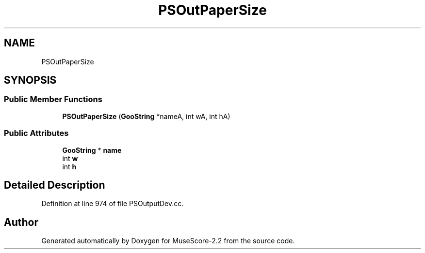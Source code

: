 .TH "PSOutPaperSize" 3 "Mon Jun 5 2017" "MuseScore-2.2" \" -*- nroff -*-
.ad l
.nh
.SH NAME
PSOutPaperSize
.SH SYNOPSIS
.br
.PP
.SS "Public Member Functions"

.in +1c
.ti -1c
.RI "\fBPSOutPaperSize\fP (\fBGooString\fP *nameA, int wA, int hA)"
.br
.in -1c
.SS "Public Attributes"

.in +1c
.ti -1c
.RI "\fBGooString\fP * \fBname\fP"
.br
.ti -1c
.RI "int \fBw\fP"
.br
.ti -1c
.RI "int \fBh\fP"
.br
.in -1c
.SH "Detailed Description"
.PP 
Definition at line 974 of file PSOutputDev\&.cc\&.

.SH "Author"
.PP 
Generated automatically by Doxygen for MuseScore-2\&.2 from the source code\&.
